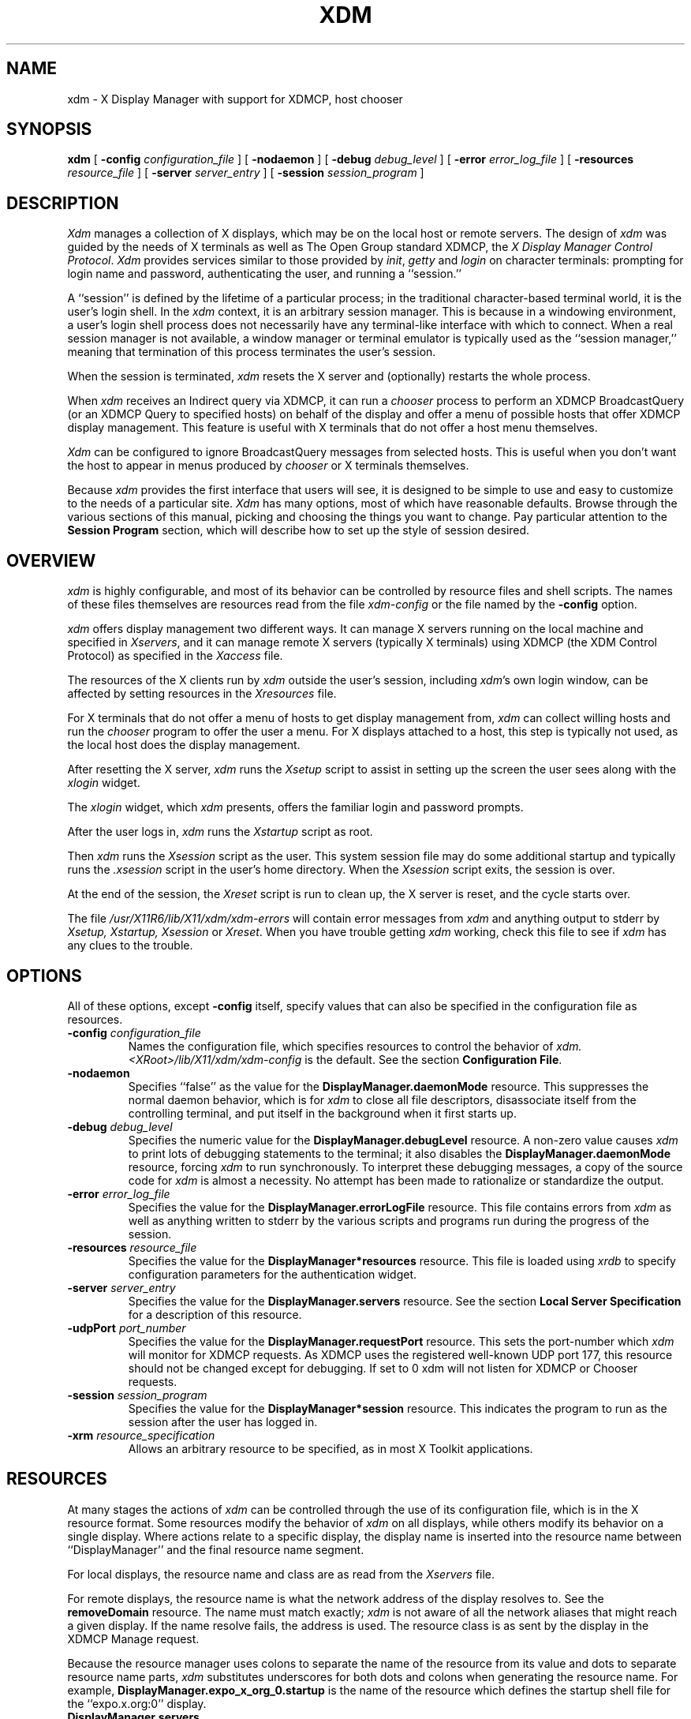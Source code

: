 .\" $TOG: xdm.man /main/46 1998/02/09 13:56:58 kaleb $
.\" Copyright 1988, 1994, 1998  The Open Group
.\" 
.\" All Rights Reserved.
.\" 
.\" The above copyright notice and this permission notice shall be included
.\" in all copies or substantial portions of the Software.
.\" 
.\" THE SOFTWARE IS PROVIDED "AS IS", WITHOUT WARRANTY OF ANY KIND, EXPRESS
.\" OR IMPLIED, INCLUDING BUT NOT LIMITED TO THE WARRANTIES OF
.\" MERCHANTABILITY, FITNESS FOR A PARTICULAR PURPOSE AND NONINFRINGEMENT.
.\" IN NO EVENT SHALL THE OPEN GROUP BE LIABLE FOR ANY CLAIM, DAMAGES OR
.\" OTHER LIABILITY, WHETHER IN AN ACTION OF CONTRACT, TORT OR OTHERWISE,
.\" ARISING FROM, OUT OF OR IN CONNECTION WITH THE SOFTWARE OR THE USE OR
.\" OTHER DEALINGS IN THE SOFTWARE.
.\" 
.\" Except as contained in this notice, the name of The Open Group shall
.\" not be used in advertising or otherwise to promote the sale, use or
.\" other dealings in this Software without prior written authorization
.\" from The Open Group.
.\" 
.\" $XFree86: xc/programs/xdm/xdm.man,v 3.13 1999/08/29 12:21:05 dawes Exp $
.\" 
.TH XDM 1 "Release 6.4" "X Version 11"
.SH NAME
xdm \- X Display Manager with support for XDMCP, host chooser
.SH SYNOPSIS
.B xdm
[
.B \-config
.I configuration_file
] [
.B \-nodaemon
] [
.B \-debug
.I debug_level
] [
.B \-error
.I error_log_file
] [
.B \-resources
.I resource_file
] [
.B \-server
.I server_entry
] [
.B \-session
.I session_program
]
.SH DESCRIPTION
.I Xdm
manages a collection of X displays, which may be on the local host
or remote servers.  The design of
.I xdm
was guided by the needs of X terminals as well as The Open Group standard
XDMCP, the \fIX Display Manager Control Protocol\fP.
.I Xdm
provides services similar to those provided by \fIinit\fP, \fIgetty\fP
and \fIlogin\fP on character terminals: prompting for login name and password,
authenticating the user, and running a ``session.''
.PP
A ``session'' is defined by the lifetime of a particular process; in the
traditional character-based terminal world, it is the user's login shell.
In the
.I xdm
context, it is an arbitrary session manager.  This is because in a windowing
environment, a user's login shell process does not necessarily have any
terminal-like interface with which to connect.
When a real session manager is not available, a window manager or terminal
emulator is typically used as the ``session manager,'' meaning that
termination of this process terminates the user's session.
.PP
When the session is terminated, \fIxdm\fP
resets the X server and (optionally) restarts the whole process.
.PP
When \fIxdm\fP receives an Indirect query via XDMCP, it can run a
\fIchooser\fP process to
perform an XDMCP BroadcastQuery (or an XDMCP Query to specified hosts)
on behalf of the display and
offer a menu of possible hosts that offer XDMCP display management.
This feature is useful with X terminals that do not offer a host
menu themselves.
.PP
.I Xdm
can be configured to ignore BroadcastQuery messages from selected hosts.
This is useful when you don't want the host to appear in menus produced
by
.I chooser
or X terminals themselves.
.PP
Because
.I xdm
provides the first interface that users will see, it is designed to be
simple to use and easy to customize to the needs of a particular site.
.I Xdm
has many options, most of which have reasonable defaults.  Browse through the
various sections of this manual,
picking and choosing the things you want to change.
Pay particular attention to the
.B "Session Program"
section, which will describe how to
set up the style of session desired.
.SH "OVERVIEW"
\fIxdm\fP is highly configurable, and most of its behavior can be
controlled by resource files and shell scripts.  The names of these
files themselves are resources read from the file \fIxdm-config\fP or
the file named by the \fB\-config\fP option.
.PP
\fIxdm\fP offers display management two different ways.  It can manage
X servers running on the local machine and specified in
\fIXservers\fP, and it can manage remote X servers (typically X
terminals) using XDMCP (the XDM Control Protocol)
as specified in the \fIXaccess\fP file.
.PP
The resources of the X clients run by \fIxdm\fP outside the user's
session, including \fIxdm\fP's own login window, can be
affected by setting resources in the \fIXresources\fP file.
.PP
For X terminals that do not offer a menu of hosts to get display
management from, \fIxdm\fP can collect willing hosts and run the
\fIchooser\fP program to offer the user a menu.
For X displays attached to a host, this step is typically not used, as
the local host does the display management.
.PP
After resetting the X server, \fIxdm\fP runs the \fIXsetup\fP script
to assist in setting up the screen the user sees along with the
\fIxlogin\fP widget.
.PP
The \fIxlogin\fP widget, which \fIxdm\fP presents,
offers the familiar login and password prompts.
.PP
After the user logs in, \fIxdm\fP runs the \fIXstartup\fP script as
root.
.PP
Then \fIxdm\fP runs the \fIXsession\fP script as the user.  This
system session file may do some additional startup and typically runs
the \fI.xsession\fP script in the user's home directory.
When the \fIXsession\fP script exits, the session is over.
.PP
At the end of the session, the \fIXreset\fP script is run to clean up,
the X server is reset, and the cycle starts over.
.PP
The file \fI/usr/X11R6/lib/X11/xdm/xdm-errors\fP will contain error 
messages from
.I xdm
and anything output to stderr by \fIXsetup, Xstartup, Xsession\fP
or \fIXreset\fP.
When you have trouble getting
.I xdm
working, check this file to see if
.I xdm
has any clues to the trouble.
.SH OPTIONS
.PP
All of these options, except \fB\-config\fP itself,
specify values that can also be specified in the configuration file
as resources.
.IP "\fB\-config\fP \fIconfiguration_file\fP"
Names the configuration file, which specifies resources to control
the behavior of
.I xdm.
.I <XRoot>/lib/X11/xdm/xdm-config
is the default.
See the section \fBConfiguration File\fP.
.IP "\fB\-nodaemon\fP"
Specifies ``false'' as the value for the \fBDisplayManager.daemonMode\fP
resource.
This suppresses the normal daemon behavior, which is for
.I xdm
to close all file descriptors, disassociate itself from
the controlling terminal, and put
itself in the background when it first starts up.
.IP "\fB\-debug\fP \fIdebug_level\fP"
Specifies the numeric value for the \fBDisplayManager.debugLevel\fP
resource.  A non-zero value causes
.I xdm
to print lots of debugging statements to the terminal; it also disables the
\fBDisplayManager.daemonMode\fP resource, forcing
.I xdm
to run synchronously.  To interpret these debugging messages, a copy
of the source code for
.I xdm
is almost a necessity.  No attempt has been
made to rationalize or standardize the output.
.IP "\fB\-error\fP \fIerror_log_file\fP"
Specifies the value for the \fBDisplayManager.errorLogFile\fP resource.
This file contains errors from
.I xdm
as well as anything written to stderr by the various scripts and programs
run during the progress of the session.
.IP "\fB\-resources\fP \fIresource_file\fP"
Specifies the value for the \fBDisplayManager*resources\fP resource.  This file
is loaded using
.I xrdb
to specify configuration parameters for the
authentication widget.
.IP "\fB\-server\fP \fIserver_entry\fP"
Specifies the value for the \fBDisplayManager.servers\fP resource.
See the section
.B "Local Server Specification"
for a description of this resource.
.IP "\fB\-udpPort\fP \fIport_number\fP"
Specifies the value for the \fBDisplayManager.requestPort\fP resource.  This
sets the port-number which
.I xdm
will monitor for XDMCP requests.  As XDMCP
uses the registered well-known UDP port 177, this resource should
not be changed except for debugging. If set to 0 xdm will not listen
for XDMCP or Chooser requests.
.IP "\fB\-session\fP \fIsession_program\fP"
Specifies the value for the \fBDisplayManager*session\fP resource.  This
indicates the program to run as the session after the user has logged in.
.IP "\fB\-xrm\fP \fIresource_specification\fP"
Allows an arbitrary resource to be specified, as in most
X Toolkit applications.
.SH RESOURCES
At many stages the actions of
.I xdm
can be controlled through the use of its configuration file, which is in the
X resource format.
Some resources modify the behavior of
.I xdm
on all displays,
while others modify its behavior on a single display.  Where actions relate
to a specific display,
the display name is inserted into the resource name between
``DisplayManager'' and the final resource name segment.
.PP
For local displays, the resource name and class are as read from the
\fIXservers\fP file.
.PP
For remote displays, the resource name is what the network address of
the display resolves to.  See the \fBremoveDomain\fP resource.  The
name must match exactly; \fIxdm\fP is not aware of
all the network aliases that might reach a given display.
If the name resolve fails, the address is
used.  The resource class is as sent by the display in the XDMCP
Manage request.
.PP
Because the resource
manager uses colons to separate the name of the resource from its value and
dots to separate resource name parts,
.I xdm
substitutes underscores for both dots and colons when generating the resource
name.
For example, \fBDisplayManager.expo_x_org_0.startup\fP is the name of the 
resource which defines the startup shell file for the ``expo.x.org:0'' display.
.\"
.IP "\fBDisplayManager.servers\fP"
This resource either specifies a file name full of server entries, one per
line (if the value starts with a slash), or a single server entry.
See the section \fBLocal Server Specification\fP for the details.
.IP "\fBDisplayManager.requestPort\fP"
This indicates the UDP port number which
.I xdm
uses to listen for incoming XDMCP requests.  Unless you need to debug the
system, leave this with its default value of 177.
.IP "\fBDisplayManager.errorLogFile\fP"
Error output is normally directed at the system console.  To redirect it,
set this resource to a file name.  A method to send these messages to
.I syslog
should be developed for systems which support it; however, the
wide variety of interfaces precludes any system-independent
implementation.  This file also contains any output directed to stderr
by the \fIXsetup, Xstartup, Xsession\fP and \fIXreset\fP files,
so it will contain descriptions
of problems in those scripts as well.
.IP "\fBDisplayManager.debugLevel\fP"
If the integer value of this resource is greater than zero,
reams of
debugging information will be printed.  It also disables daemon mode, which
would redirect the information into the bit-bucket, and
allows non-root users to run
.I xdm,
which would normally not be useful.
.IP "\fBDisplayManager.daemonMode\fP"
Normally,
.I xdm
attempts to make itself into a daemon process unassociated with any terminal.
This is
accomplished by forking and leaving the parent process to exit, then closing
file descriptors and releasing the controlling terminal.  In some
environments this is not desired (in particular, when debugging).  Setting
this resource to ``false'' will disable this feature.
.IP "\fBDisplayManager.pidFile\fP"
The filename specified will be created to contain an ASCII
representation of the process-id of the main
.I xdm
process.
.I Xdm
also uses file locking on this file
to attempt to eliminate multiple daemons running on
the same machine, which would cause quite a bit of havoc.
.IP "\fBDisplayManager.lockPidFile\fP"
This is the resource which controls whether
.I xdm
uses file locking to keep multiple display managers from running amok.
On System V, this
uses the \fIlockf\fP library call, while on BSD it uses \fIflock.\fP
.IP "\fBDisplayManager.authDir\fP"
This names a directory under which
.I xdm
stores authorization files while initializing the session.  The
default value is \fI<XRoot>/lib/X11/xdm.\fP
Can be overridden for specific displays by
DisplayManager.\fIDISPLAY\fP.authFile.
.IP \fBDisplayManager.autoRescan\fP
This boolean controls whether
.I xdm
rescans the configuration, servers, access control and authentication keys
files after a session terminates and the files have changed.  By default it
is ``true.''  You can force
.I xdm
to reread these files by sending a SIGHUP to the main process.
.IP "\fBDisplayManager.removeDomainname\fP"
When computing the display name for XDMCP clients, the name resolver will
typically create a fully qualified host name for the terminal.  As this is
sometimes confusing,
.I xdm
will remove the domain name portion of the host name if it is the same as the
domain name of the local host when this variable is set.  By default the
value is ``true.''
.IP "\fBDisplayManager.keyFile\fP"
XDM-AUTHENTICATION-1 style XDMCP authentication requires that a private key
be shared between
.I xdm
and the terminal.  This resource specifies the file containing those
values.  Each entry in the file consists of a display name and the shared
key.  By default,
.I xdm
does not include support for XDM-AUTHENTICATION-1, as it requires DES which
is not generally distributable because of United States export restrictions.
.IP \fBDisplayManager.accessFile\fP
To prevent unauthorized XDMCP service and to allow forwarding of XDMCP
IndirectQuery requests, this file contains a database of hostnames which are
either allowed direct access to this machine, or have a list of hosts to
which queries should be forwarded to.  The format of this file is described
in the section
.B "XDMCP Access Control."
.IP \fBDisplayManager.exportList\fP
A list of additional environment variables, separated by white space,
to pass on to the \fIXsetup\fP,
\fIXstartup\fP, \fIXsession\fP, and \fIXreset\fP programs.
.IP \fBDisplayManager.randomFile\fP
A file to checksum to generate the seed of authorization keys.
This should be a file that changes frequently.
The default is \fI/dev/mem\fP.
.IP \fBDisplayManager.greeterLib\fP
On systems that support a dynamically-loadable greeter library, the
name of the library.  Default is \fI<XRoot>/lib/X11/xdm/libXdmGreet.so\fP.
.IP \fBDisplayManager.choiceTimeout\fP
Number of seconds to wait for display to respond after user has
selected a host from the chooser.  If the display sends an XDMCP
IndirectQuery within this time, the request is forwarded to the chosen
host.  Otherwise, it is assumed to be from a new session and the
chooser is offered again.
Default is 15.
.IP \fBDisplayManager.sourceAddress\fP
Use the numeric IP address of the incoming connection on multihomed hosts
instead of the host name. This is to avoid trying to connect on the wrong
interface which might be down at this time.
.IP \fBDisplayManager.willing\fP
This specifies a program which is run (as) root when an an XDMCP
BroadcastQuery is received and this host is configured to offer XDMCP
display management. The output of this program may be displayed on a chooser
window.  If no program is specified, the string \fIWilling to manage\fP is
sent.
.PP
.\"
.IP "\fBDisplayManager.\fP\fIDISPLAY\fP\fB.resources\fP"
This resource specifies the name of the file to be loaded by \fIxrdb\fP
as the resource database onto the root window of screen 0 of the display.
The \fIXsetup\fP program, the Login widget, and \fIchooser\fP will use
the resources set in this file.
This resource data base is loaded just before the authentication procedure
is started, so it can control the appearance of the login window.  See the
section
.B "Authentication Widget,"
which describes the various
resources that are appropriate to place in this file.
There is no default value for this resource, but
\fI<XRoot>/lib/X11/xdm/Xresources\fP
is the conventional name.
.IP "\fBDisplayManager.\fP\fIDISPLAY\fP\fB.chooser\fP"
Specifies the program run to offer a host menu for Indirect queries
redirected to the special host name CHOOSER.
\fI<XRoot>/lib/X11/xdm/chooser\fP is the default.
See the sections \fBXDMCP Access Control\fP and \fBChooser\fP.
.IP "\fBDisplayManager.\fP\fIDISPLAY\fP\fB.xrdb\fP"
Specifies the program used to load the resources.  By default,
.I xdm
uses \fI<XRoot>/bin/xrdb\fP.
.IP "\fBDisplayManager.\fP\fIDISPLAY\fP\fB.cpp\fP"
This specifies the name of the C preprocessor which is used by \fIxrdb\fP.
.IP "\fBDisplayManager.\fP\fIDISPLAY\fP\fB.setup\fP"
This specifies a program which is run (as root) before offering the
Login window.  This may be used to change the appearance of the screen
around the Login window or to put up other windows (e.g., you may want
to run \fIxconsole\fP here).
By default, no program is run.  The conventional name for a
file used here is \fIXsetup\fP.
See the section \fBSetup Program.\fP
.IP "\fBDisplayManager.\fP\fIDISPLAY\fP\fB.startup\fP"
This specifies a program which is run (as root) after the authentication
process succeeds.  By default, no program is run.  The conventional name for a
file used here is \fIXstartup\fP.
See the section \fBStartup Program.\fP
.IP "\fBDisplayManager.\fP\fIDISPLAY\fP\fB.session\fP"
This specifies the session to be executed (not running as root).
By default, \fI<XRoot>/bin/xterm\fP is
run.  The conventional name is \fIXsession\fP.
See the section
.B "Session Program."
.IP "\fBDisplayManager.\fP\fIDISPLAY\fP\fB.reset\fP"
This specifies a program which is run (as root) after the session terminates.
By default, no program is run.
The conventional name is \fIXreset\fP.
See the section
.B "Reset Program."
.IP "\fBDisplayManager.\fP\fIDISPLAY\fP\fB.openDelay\fP"
.IP "\fBDisplayManager.\fP\fIDISPLAY\fP\fB.openRepeat\fP"
.IP "\fBDisplayManager.\fP\fIDISPLAY\fP\fB.openTimeout\fP"
.IP "\fBDisplayManager.\fP\fIDISPLAY\fP\fB.startAttempts\fP"
These numeric resources control the behavior of
.I xdm
when attempting to open intransigent servers.  \fBopenDelay\fP is
the length of the
pause (in seconds) between successive attempts, \fBopenRepeat\fP is the
number of attempts to make, \fBopenTimeout\fP is the amount of time
to wait while actually
attempting the open (i.e., the maximum time spent in the
.IR connect (2)
system call) and \fBstartAttempts\fP is the number of times this entire process
is done before giving up on the server.  After \fBopenRepeat\fP attempts have been made,
or if \fBopenTimeout\fP seconds elapse in any particular attempt,
.I xdm
terminates and restarts the server, attempting to connect again.
This
process is repeated \fBstartAttempts\fP times, at which point the display is
declared dead and disabled.  Although
this behavior may seem arbitrary, it has been empirically developed and
works quite well on most systems.  The default values are
5 for \fBopenDelay\fP, 5 for \fBopenRepeat\fP, 30 for \fBopenTimeout\fP and
4 for \fBstartAttempts\fP.
.IP "\fBDisplayManager.\fP\fIDISPLAY\fP\fB.pingInterval\fP"
.IP "\fBDisplayManager.\fP\fIDISPLAY\fP\fB.pingTimeout\fP"
To discover when remote displays disappear,
.I xdm
occasionally pings them, using an X connection and \fIXSync\fP
calls.  \fBpingInterval\fP specifies the time (in minutes) between each
ping attempt, \fBpingTimeout\fP specifies the maximum amount of time (in
minutes) to wait for the terminal to respond to the request.  If the
terminal does not respond, the session is declared dead and terminated.  By
default, both are set to 5 minutes.  If you frequently use X terminals which
can become isolated from the managing host, you may wish to increase this
value.  The only worry is that sessions will continue to exist after the
terminal has been accidentally disabled.
.I xdm
will not ping local displays.  Although it would seem harmless, it is
unpleasant when the workstation session is terminated as a result of the
server hanging for NFS service and not responding to the ping.
.IP "\fBDisplayManager.\fP\fIDISPLAY\fP\fB.terminateServer\fP"
This boolean resource specifies whether the X server should be terminated
when a session terminates (instead of resetting it).  This option can be
used when the server tends to grow without bound over time, in order to limit
the amount of time the server is run.  The default value is ``false.''
.IP "\fBDisplayManager.\fP\fIDISPLAY\fP\fB.userPath\fP"
.I Xdm
sets the PATH environment variable for the session to this value.  It should
be a colon separated list of directories; see
.IR sh (1)
for a full description.
``:/bin:/usr/bin:/usr/X11R6/bin:/usr/ucb''
is a common setting.
The default value can be specified at build time in the X system
configuration file with DefaultUserPath.
.IP "\fBDisplayManager.\fP\fIDISPLAY\fP\fB.systemPath\fP"
.I Xdm
sets the PATH environment variable for the startup and reset scripts to the
value of this resource.  The default for this resource is specified
at build time by the DefaultSystemPath entry in the system configuration file;
``/etc:/bin:/usr/bin:/usr/X11R6/bin:/usr/ucb'' is a common choice.
Note the absence of ``.'' from this entry.  This is a good practice to
follow for root; it avoids many common Trojan Horse system penetration
schemes.
.IP "\fBDisplayManager.\fP\fIDISPLAY\fP\fB.systemShell\fP"
.I Xdm
sets the SHELL environment variable for the startup and reset scripts to the
value of this resource.  It is \fI/bin/sh\fP by default.
.IP "\fBDisplayManager.\fP\fIDISPLAY\fP\fB.failsafeClient\fP"
If the default session fails to execute,
.I xdm
will fall back to this program.  This program is executed with no
arguments, but executes using the same environment variables as
the session would have had (see the section \fBSession Program\fP).
By default, \fI<XRoot>/bin/xterm\fP is used.
.IP "\fBDisplayManager.\fP\fIDISPLAY\fP\fB.grabServer\fP"
.IP "\fBDisplayManager.\fP\fIDISPLAY\fP\fB.grabTimeout\fP"
To improve security,
.I xdm
grabs the server and keyboard while reading the login name and password.
The
\fBgrabServer\fP resource specifies if the server should be held for the
duration of the name/password reading.  When ``false,'' the server is ungrabbed
after the keyboard grab succeeds, otherwise the server is grabbed until just
before the session begins.  The default is ``false.''
The \fBgrabTimeout\fP resource specifies the maximum time
.I xdm
will wait for the grab to succeed.  The grab may fail if some other
client has the server grabbed, or possibly if the network latencies
are very high.  This resource has a default value of 3 seconds; you
should be cautious when raising it, as a user can be spoofed by a
look-alike window on the display.  If the grab fails,
.I xdm
kills and restarts the server (if possible) and the session.
.IP "\fBDisplayManager.\fP\fIDISPLAY\fP\fB.authorize\fP"
.IP "\fBDisplayManager.\fP\fIDISPLAY\fP\fB.authName\fP"
\fBauthorize\fP is a boolean resource which controls whether
.I xdm
generates and uses authorization for the local server connections.  If
authorization is used, \fBauthName\fP is a list
of authorization mechanisms to use, separated by white space.
XDMCP connections dynamically specify which
authorization mechanisms are supported, so
\fBauthName\fP is ignored in this case.  When \fBauthorize\fP is set for a
display and authorization is not available, the user is informed by having a
different message displayed in the login widget.  By default, \fBauthorize\fP
is ``true.''  \fBauthName\fP is ``MIT-MAGIC-COOKIE-1,'' or, if
XDM-AUTHORIZATION-1 is available, ``XDM-AUTHORIZATION-1\0MIT-MAGIC-COOKIE-1.''
.IP \fBDisplayManager.\fP\fIDISPLAY\fP\fB.authFile\fP
This file is used to communicate the authorization data from
.I xdm
to the server, using the \fB\-auth\fP server command line option.
It should be
kept in a directory which is not world-writable as it could easily be
removed, disabling the authorization mechanism in the server.
If not specified, a name is generated from DisplayManager.authDir and
the name of the display.
.IP "\fBDisplayManager.\fP\fIDISPLAY\fP\fB.authComplain\fP"
If set to ``false,'' disables the use of the \fBunsecureGreeting\fP
in the login window.
See the section \fBAuthentication Widget.\fP
The default is ``true.''
.IP "\fBDisplayManager.\fP\fIDISPLAY\fP\fB.resetSignal\fP"
The number of the signal \fIxdm\fP sends to reset the server.
See the section \fBControlling the Server.\fP
The default is 1 (SIGHUP).
.IP "\fBDisplayManager.\fP\fIDISPLAY\fP\fB.termSignal\fP"
The number of the signal \fIxdm\fP sends to terminate the server.
See the section \fBControlling the Server.\fP
The default is 15 (SIGTERM).
.IP "\fBDisplayManager.\fP\fIDISPLAY\fP\fB.resetForAuth\fP"
The original implementation of authorization in the sample server reread the
authorization file at server reset time, instead of when checking the
initial connection.  As
.I xdm
generates the authorization information just before connecting to the
display, an old server would not get up-to-date authorization information.
This resource causes
.I xdm
to send SIGHUP to the server after setting up the file, causing an
additional server reset to occur, during which time the new authorization
information will be read.
The default is ``false,'' which will work for all MIT servers.
.IP "\fBDisplayManager.\fP\fIDISPLAY\fP\fB.userAuthDir\fP"
When
.I xdm
is unable to write to the usual user authorization file ($HOME/.Xauthority),
it creates a unique file name in this directory and points the environment
variable XAUTHORITY at the created file.  It uses \fI/tmp\fP by default.
.SH "CONFIGURATION FILE"
First, the
.I xdm
configuration file should be set up.
Make a directory (usually \fI<XRoot>/lib/X11/xdm\fP, where <XRoot>
refers to the root of the X11 install tree) to contain all of the relevant
files.  In the examples that follow, we use /usr/X11R6 as the value of
<XRoot>.
.LP
Here is a reasonable configuration file, which could be
named \fIxdm-config\fP:
.nf

.ta .5i 4i

	DisplayManager.servers:	/usr/X11R6/lib/X11/xdm/Xservers
	DisplayManager.errorLogFile:	/usr/X11R6/lib/X11/xdm/xdm-errors
	DisplayManager*resources:	/usr/X11R6/lib/X11/xdm/Xresources
	DisplayManager*startup:	/usr/X11R6/lib/X11/xdm/Xstartup
	DisplayManager*session:	/usr/X11R6/lib/X11/xdm/Xsession
	DisplayManager.pidFile:	/usr/X11R6/lib/X11/xdm/xdm-pid
	DisplayManager._0.authorize:	true
	DisplayManager*authorize:	false

.fi
.PP
Note that this file mostly contains references to other files.  Note also
that some of the resources are specified with ``*'' separating the
components.  These resources can be made unique for each different display,
by replacing the ``*'' with the display-name, but normally this is not very
useful.  See the \fBResources\fP section for a complete discussion.
.SH "XDMCP ACCESS CONTROL"
.PP
The database file specified by the \fBDisplayManager.accessFile\fP provides
information which
.I xdm
uses to control access from displays requesting XDMCP service.  This file
contains three types of entries:  entries which control the response to
Direct and Broadcast queries, entries which control the response to
Indirect queries, and macro definitions.
.PP
The format of the Direct entries is simple, either a host name or a
pattern, which is distinguished from a host name by the inclusion of
one or more meta characters (`*' matches any sequence of 0 or more
characters, and `?' matches any single character) which are compared against
the host name of the display device.
If the entry is a host name, all comparisons are done using
network addresses, so any name which converts to the correct network address
may be used.
For patterns, only canonical host names are used
in the comparison, so ensure that you do not attempt to match
aliases.
Preceding either a host name or a pattern with a `!' character
causes hosts which
match that entry to be excluded.
.PP
To only respond to Direct queries for a host or pattern,
it can be followed by the optional ``NOBROADCAST'' keyword.
This can be used to prevent an xdm server from appearing on
menus based on Broadcast queries.
.PP
An Indirect entry also contains a host name or pattern,
but follows it with a list of
host names or macros to which indirect queries should be sent.
.PP
A macro definition contains a macro name and a list of host names and
other macros that
the macro expands to.  To distinguish macros from hostnames, macro
names start with a `%' character.  Macros may be nested.
.PP
Indirect entries
may also specify to have \fIxdm\fP run \fIchooser\fP to offer a menu
of hosts to connect to.  See the section \fBChooser\fP.
.PP
When checking access for a particular display host, each entry is scanned in
turn and the first matching entry determines the response.  Direct and
Broadcast
entries are ignored when scanning for an Indirect entry and vice-versa.
.PP
Blank lines are ignored, `#' is treated as a comment
delimiter causing the rest of that line to be ignored,
and `\e\fInewline\fP'
causes the newline to be ignored, allowing indirect host lists to span
multiple lines.
.PP
Here is an example Xaccess file:
.LP
.ta 2i 4i
.nf
#
# Xaccess \- XDMCP access control file
#

#
# Direct/Broadcast query entries
#

!xtra.lcs.mit.edu	# disallow direct/broadcast service for xtra
bambi.ogi.edu	# allow access from this particular display
*.lcs.mit.edu	# allow access from any display in LCS

*.deshaw.com	NOBROADCAST	# allow only direct access
*.gw.com			# allow direct and broadcast

#
# Indirect query entries
#

%HOSTS	expo.lcs.mit.edu xenon.lcs.mit.edu \\
	excess.lcs.mit.edu kanga.lcs.mit.edu

extract.lcs.mit.edu	xenon.lcs.mit.edu	#force extract to contact xenon
!xtra.lcs.mit.edu	dummy	#disallow indirect access
*.lcs.mit.edu	%HOSTS	#all others get to choose
.fi
.SH CHOOSER
.PP
For X terminals that do not offer a host menu for use with Broadcast
or Indirect queries, the \fIchooser\fP program can do this for them.
In the \fIXaccess\fP file, specify ``CHOOSER'' as the first entry in
the Indirect host list.  \fIChooser\fP will send a Query request to
each of the remaining host names in the list and offer a menu of all
the hosts that respond.
.PP
The list may consist of the word ``BROADCAST,'' in which case
\fIchooser\fP will send a Broadcast instead, again offering a menu of
all hosts that respond.  Note that on some operating systems, UDP
packets cannot be broadcast, so this feature will not work.
.PP
Example \fIXaccess\fP file using \fIchooser\fP:

.nf
extract.lcs.mit.edu	CHOOSER %HOSTS	#offer a menu of these hosts
xtra.lcs.mit.edu	CHOOSER BROADCAST	#offer a menu of all hosts
.fi
.PP
The program to use for \fIchooser\fP is specified by the
\fBDisplayManager.\fP\fIDISPLAY\fP\fB.chooser\fP resource.  For more
flexibility at this step, the chooser could be a shell script.
\fIChooser\fP is the session manager here; it is run instead of a
child \fIxdm\fP to manage the display.
.PP
Resources for this program
can be put into the file named by
\fBDisplayManager.\fP\fIDISPLAY\fP\fB.resources\fP.
.PP
When the user selects a host, \fIchooser\fP prints the host chosen,
which is read by the parent \fIxdm\fP, and exits.
\fIxdm\fP closes its connection to the X server, and the server resets
and sends another \fBIndirect\fP XDMCP request.
\fIxdm\fP remembers the user's choice (for
\fBDisplayManager.choiceTimeout\fP seconds) and forwards the request
to the chosen host, which starts a session on that display.

When the user selects a host, \fIchooser\fP prints the host chosen,
which is read by the parent \fIxdm\fP, and exits.
\fIxdm\fP closes its connection to the X server, and the server resets
and sends another \fBIndirect\fP XDMCP request.
\fIxdm\fP remembers the user's choice (for
\fBDisplayManager.choiceTimeout\fP seconds) and forwards the request
to the chosen host, which starts a session on that display.

.\"
.SH "LOCAL SERVER SPECIFICATION"
.PP
The resource \fBDisplayManager.servers\fP gives a server specification
or, if the values starts with a slash (/), the name of a file
containing server specifications, one per line.
.PP
Each specification
indicates a display which should constantly be managed and which is
not using XDMCP.
This method is used typically for local servers only.  If the resource
or the file named by the resource is empty, \fIxdm\fP will offer XDMCP
service only.
.PP
Each specification consists of at least three parts:  a display
name, a display class, a display type, and (for local servers) a command
line to start the server.  A typical entry for local display number 0 would
be:
.nf

  :0 Digital-QV local /usr/X11R6/bin/X :0

.fi
The display types are:
.ta 1i
.nf

local		local display: \fIxdm\fP must run the server
foreign		remote display: \fIxdm\fP opens an X connection to a running server

.fi
.PP
The display name must be something that can be passed in the \fB\-display\fP
option to an X program.  This string is used to generate the display-specific
resource names, so be careful to match the
names (e.g., use ``:0 Sun-CG3 local /usr/X11R6/bin/X :0'' instead of
``localhost:0 Sun-CG3 local /usr/X11R6/bin/X :0''
if your other resources are specified as
``DisplayManager._0.session'').  The display class portion is also used in the
display-specific resources, as the class of the resource.  This is
useful if you have a large collection of similar displays (such as a corral of
X terminals) and would like to set resources for groups of them.  When using
XDMCP, the display is required to specify the display class, so the manual
for your particular X terminal should document the display class
string for your device.  If it doesn't, you can run
.I xdm
in debug mode and
look at the resource strings which it generates for that device, which will
include the class string.
.PP
When \fIxdm\fP starts a session, it sets up authorization data for the
server.  For local servers, \fIxdm\fP passes
``\fB\-auth\fP \fIfilename\fP'' on the server's command line to point
it at its authorization data.
For XDMCP servers, \fIxdm\fP passes the
authorization data to the server via the \fBAccept\fP XDMCP request.
.SH RESOURCES FILE
The \fIXresources\fP file is 
loaded onto the display as a resource database using
.I xrdb.
As the authentication
widget reads this database before starting up, it usually contains
parameters for that widget:
.nf
.ta .5i 1i

	xlogin*login.translations: #override\\
		Ctrl<Key>R: abort-display()\\n\\
		<Key>F1: set-session-argument(failsafe) finish-field()\\n\\
		<Key>Return: set-session-argument() finish-field()
	xlogin*borderWidth: 3
	xlogin*greeting: CLIENTHOST
	#ifdef COLOR
	xlogin*greetColor: CadetBlue
	xlogin*failColor: red
	#endif

.fi
.PP
Please note the translations entry; it specifies
a few new translations for the widget which allow users to escape from the
default session (and avoid troubles that may occur in it).  Note that if
#override is not specified, the default translations are removed and replaced
by the new value, not a very useful result as some of the default translations
are quite useful (such as ``<Key>: insert-char ()'' which responds to normal
typing).
.PP
This file may also contain resources for the setup program and \fIchooser\fP.
.SH "SETUP PROGRAM"
The \fIXsetup\fP file is run after
the server is reset, but before the Login window is offered.
The file is typically a shell script.
It is run as root, so should be careful about security.
This is the place to change the root background or bring up other
windows that should appear on the screen along with the Login widget.
.PP
In addition to any specified by \fBDisplayManager.exportList\fP,
the following environment variables are passed:
.nf
.ta .5i 2i

	DISPLAY	the associated display name
	PATH	the value of \fBDisplayManager.\fP\fIDISPLAY\fP\fB.systemPath\fP
	SHELL	the value of \fBDisplayManager.\fP\fIDISPLAY\fP\fB.systemShell\fP
	XAUTHORITY	may be set to an authority file
.fi
.PP
Note that since \fIxdm\fP grabs the keyboard, any other windows will not be
able to receive keyboard input.  They will be able to interact with
the mouse, however; beware of potential security holes here.
If \fBDisplayManager.\fP\fIDISPLAY\fP\fB.grabServer\fP is set,
\fIXsetup\fP will not be able to connect
to the display at all.
Resources for this program
can be put into the file named by
\fBDisplayManager.\fP\fIDISPLAY\fP\fB.resources\fP.
.PP
Here is a sample \fIXsetup\fP script:
.nf

	#!/bin/sh
	# Xsetup_0 \- setup script for one workstation
	xcmsdb < /usr/X11R6/lib/monitors/alex.0
	xconsole\0\-geometry\0480x130\-0\-0\0\-notify\0\-verbose\0\-exitOnFail &

.fi
.SH "AUTHENTICATION WIDGET"
The authentication widget reads a name/password pair
from the keyboard.  Nearly every imaginable
parameter can be controlled with a resource.  Resources for this widget
should be put into the file named by
\fBDisplayManager.\fP\fIDISPLAY\fP\fB.resources\fP.  All of these have reasonable
default values, so it is not necessary to specify any of them.
.IP "\fBxlogin.Login.width, xlogin.Login.height, xlogin.Login.x, xlogin.Login.y\fP"
The geometry of the Login widget is normally computed automatically.  If you
wish to position it elsewhere, specify each of these resources.
.IP "\fBxlogin.Login.foreground\fP"
The color used to display the typed-in user name.
.IP "\fBxlogin.Login.font\fP"
The font used to display the typed-in user name.
.IP "\fBxlogin.Login.greeting\fP"
A string which identifies this window.
The default is ``X Window System.''
.IP "\fBxlogin.Login.unsecureGreeting\fP"
When X authorization is requested in the configuration file for this
display and none is in use, this greeting replaces the standard
greeting.  The default is ``This is an unsecure session''
.IP "\fBxlogin.Login.greetFont\fP"
The font used to display the greeting.
.IP "\fBxlogin.Login.greetColor\fP"
The color used to display the greeting.
.IP "\fBxlogin.Login.namePrompt\fP"
The string displayed to prompt for a user name.
.I Xrdb
strips trailing white space from resource values, so to add spaces at
the end of the prompt (usually a nice thing), add spaces escaped with
backslashes.  The default is ``Login:  ''
.IP "\fBxlogin.Login.passwdPrompt\fP"
The string displayed to prompt for a password.
The default is ``Password:  ''
.IP "\fBxlogin.Login.promptFont\fP"
The font used to display both prompts.
.IP "\fBxlogin.Login.promptColor\fP"
The color used to display both prompts.
.IP "\fBxlogin.Login.fail\fP"
A message which is displayed when the authentication fails.
The default is ``Login incorrect''
.IP "\fBxlogin.Login.failFont\fP"
The font used to display the failure message.
.IP "\fBxlogin.Login.failColor\fP"
The color used to display the failure message.
.IP "\fBxlogin.Login.failTimeout\fP"
The number of seconds that the failure message is displayed.
The default is 30.
.IP "\fBxlogin.Login.translations\fP"
This specifies the translations used for the login widget.  Refer to the X
Toolkit documentation for a complete discussion on translations.  The default
translation table is:
.nf
.ta .5i 2i

	Ctrl<Key>H:	delete-previous-character() \\n\\
	Ctrl<Key>D:	delete-character() \\n\\
	Ctrl<Key>B:	move-backward-character() \\n\\
	Ctrl<Key>F:	move-forward-character() \\n\\
	Ctrl<Key>A:	move-to-begining() \\n\\
	Ctrl<Key>E:	move-to-end() \\n\\
	Ctrl<Key>K:	erase-to-end-of-line() \\n\\
	Ctrl<Key>U:	erase-line() \\n\\
	Ctrl<Key>X:	erase-line() \\n\\
	Ctrl<Key>C:	restart-session() \\n\\
	Ctrl<Key>\\\\:	abort-session() \\n\\
	<Key>BackSpace:	delete-previous-character() \\n\\
	<Key>Delete:	delete-previous-character() \\n\\
	<Key>Return:	finish-field() \\n\\
	<Key>:	insert-char() \\

.fi
.IP "\fBxlogin.Login.allowNullPasswd\fP"
If set to ``true'', allow an otherwise failing password match to succeed
if the account does not require a password at all.
The default is ``false'', so only users that have passwords assigned can
log in.
.PP
The actions which are supported by the widget are:
.IP "delete-previous-character"
Erases the character before the cursor.
.IP "delete-character"
Erases the character after the cursor.
.IP "move-backward-character"
Moves the cursor backward.
.IP "move-forward-character"
Moves the cursor forward.
.IP "move-to-begining"
(Apologies about the spelling error.)
Moves the cursor to the beginning of the editable text.
.IP "move-to-end"
Moves the cursor to the end of the editable text.
.IP "erase-to-end-of-line"
Erases all text after the cursor.
.IP "erase-line"
Erases the entire text.
.IP "finish-field"
If the cursor is in the name field, proceeds to the password field; if the
cursor is in the password field, checks the current name/password pair.  If
the name/password pair is valid, \fIxdm\fP
starts the session.  Otherwise the failure message is displayed and
the user is prompted again.
.IP "abort-session"
Terminates and restarts the server.
.IP "abort-display"
Terminates the server, disabling it.  This action
is not accessible in the default configuration.
There are various reasons to stop \fIxdm\fP on a system console, such as
when shutting the system down, when using \fIxdmshell\fP,
to start another type of server, or to generally access the console.
Sending \fIxdm\fP a SIGHUP will restart the display.  See the section
\fBControlling XDM\fP.
.IP "restart-session"
Resets the X server and starts a new session.  This can be used when
the resources have been changed and you want to test them or when
the screen has been overwritten with system messages.
.IP "insert-char"
Inserts the character typed.
.IP "set-session-argument"
Specifies a single word argument which is passed to the session at startup.
See the section \fBSession Program\fP.
.IP "allow-all-access"
Disables access control in the server.  This can be used when
the .Xauthority file cannot be created by
.I xdm.
Be very careful using this;
it might be better to disconnect the machine from the network
before doing this.
.SH "STARTUP PROGRAM"
.PP
The \fIXstartup\fP program is run as
root when the user logs in.
It is typically a shell script.
Since it is run as root, \fIXstartup\fP should be
very careful about security.  This is the place to put commands which add
entries to \fI/etc/utmp\fP
(the \fIsessreg\fP program may be useful here),
mount users' home directories from file servers,
or abort the session if logins are not
allowed.
.PP
In addition to any specified by \fBDisplayManager.exportList\fP,
the following environment variables are passed:
.nf
.ta .5i 2i

	DISPLAY	the associated display name
	HOME	the initial working directory of the user
	LOGNAME	the user name
	USER	the user name
	PATH	the value of \fBDisplayManager.\fP\fIDISPLAY\fP\fB.systemPath\fP
	SHELL	the value of \fBDisplayManager.\fP\fIDISPLAY\fP\fB.systemShell\fP
	XAUTHORITY	may be set to an authority file

.fi
.PP
No arguments are passed to the script.
.I Xdm
waits until this script exits before starting the user session.  If the
exit value of this script is non-zero,
.I xdm
discontinues the session and starts another authentication
cycle.
.PP
The sample \fIXstartup\fP file shown here prevents login while the
file \fI/etc/nologin\fP
exists.  
Thus this is not a complete example, but
simply a demonstration of the available functionality.
.PP
Here is a sample \fIXstartup\fP script:
.nf
.ta .5i 1i

	#!/bin/sh
	#
	# Xstartup
	#
	# This program is run as root after the user is verified
	#
	if [ \-f /etc/nologin ]; then
		xmessage\0\-file /etc/nologin\0\-timeout 30\0\-center
		exit 1
	fi
	sessreg\0\-a\0\-l $DISPLAY\0\-x /usr/X11R6/lib/xdm/Xservers $LOGNAME
	/usr/X11R6/lib/xdm/GiveConsole
	exit 0
.fi
.SH "SESSION PROGRAM"
.PP
The \fIXsession\fP program is the command which is run as the user's session.
It is run with
the permissions of the authorized user.
.PP
In addition to any specified by \fBDisplayManager.exportList\fP,
the following environment variables are passed:
.nf
.ta .5i 2i

	DISPLAY	the associated display name
	HOME	the initial working directory of the user
	LOGNAME	the user name
	USER	the user name
	PATH	the value of \fBDisplayManager.\fP\fIDISPLAY\fP\fB.userPath\fP
	SHELL	the user's default shell (from \fIgetpwnam\fP)
	XAUTHORITY	may be set to a non-standard authority file
	KRB5CCNAME	may be set to a Kerberos credentials cache name

.fi
.PP
At most installations, \fIXsession\fP should look in $HOME for
a file \fI\.xsession,\fP
which contains commands that each user would like to use as a session.
\fIXsession\fP should also
implement a system default session if no user-specified session exists.
See the section \fBTypical Usage\fP.
.PP
An argument may be passed to this program from the authentication widget
using the `set-session-argument' action.  This can be used to select
different styles of session.  One good use of this feature is to allow
the user to escape from the ordinary session when it fails.  This
allows users to repair their own \fI.xsession\fP if it fails,
without requiring administrative intervention.
The example following
demonstrates this feature.
.PP
This example recognizes
the special
``failsafe'' mode, specified in the translations
in the \fIXresources\fP file, to provide an escape
from the ordinary session.  It also requires that the .xsession file
be executable so we don't have to guess what shell it wants to use.
.nf
.ta .5i 1i 1.5i

	#!/bin/sh
	#
	# Xsession
	#
	# This is the program that is run as the client
	# for the display manager.
	
	case $# in
	1)
		case $1 in
		failsafe)
			exec xterm \-geometry 80x24\-0\-0
			;;
		esac
	esac
	
	startup=$HOME/.xsession
	resources=$HOME/.Xresources
	
	if [ \-f "$startup" ]; then
		exec "$startup"
	else
		if [ \-f "$resources" ]; then
			xrdb \-load "$resources"
		fi
		twm &
		xman \-geometry +10\-10 &
		exec xterm \-geometry 80x24+10+10 \-ls
	fi

.fi
.PP
The user's \fI.xsession\fP file might look something like this
example.  Don't forget that the file must have execute permission.
.nf
	#! /bin/csh
	# no \-f in the previous line so .cshrc gets run to set $PATH
	twm &
	xrdb \-merge "$HOME/.Xresources"
	emacs \-geometry +0+50 &
	xbiff \-geometry \-430+5 &
	xterm \-geometry \-0+50 -ls
.fi
.SH "RESET PROGRAM"
.PP
Symmetrical with \fIXstartup\fP,
the \fIXreset\fP script is run after the user session has
terminated.  Run as root, it should contain commands that undo
the effects of commands in \fIXstartup,\fP removing entries
from \fI/etc/utmp\fP
or unmounting directories from file servers.  The environment
variables that were passed to \fIXstartup\fP are also
passed to \fIXreset\fP.
.PP
A sample \fIXreset\fP script:
.nf
.ta .5i 1i
	#!/bin/sh
	#
	# Xreset
	#
	# This program is run as root after the session ends
	#
	sessreg\0\-d\0\-l $DISPLAY\0\-x /usr/X11R6/lib/xdm/Xservers $LOGNAME
	/usr/X11R6/lib/xdm/TakeConsole
	exit 0
.fi
.SH "CONTROLLING THE SERVER"
.I Xdm
controls local servers using POSIX signals.  SIGHUP is expected to reset the
server, closing all client connections and performing other cleanup
duties.  SIGTERM is expected to terminate the server.
If these signals do not perform the expected actions,
the resources \fBDisplayManager.\fP\fIDISPLAY\fP\fB.resetSignal\fP and
\fBDisplayManager.\fP\fIDISPLAY\fP\fB.termSignal\fP can specify alternate signals.
.PP
To control remote terminals not using XDMCP,
.I xdm
searches the window hierarchy on the display and uses the protocol request
KillClient in an attempt to clean up the terminal for the next session.  This
may not actually kill all of the clients, as only those which have created
windows will be noticed.  XDMCP provides a more sure mechanism; when
.I xdm
closes its initial connection, the session is over and the terminal is
required to close all other connections.
.SH "CONTROLLING XDM"
.PP
.I Xdm
responds to two signals: SIGHUP and SIGTERM.  When sent a SIGHUP,
.I xdm
rereads the configuration file, the access control file, and the servers
file.  For the servers file, it notices if entries have been added or
removed.  If a new entry has been added,
.I xdm
starts a session on the associated display.  Entries which have been removed
are disabled immediately, meaning that any session in progress will be
terminated without notice and no new session will be started.
.PP
When sent a SIGTERM,
.I xdm
terminates all sessions in progress and exits.  This can be used when
shutting down the system.
.PP
.I Xdm
attempts to mark its various sub-processes for
.IR ps (1)
by editing the
command line argument list in place.  Because
.I xdm
can't allocate additional
space for this task, it is useful to start
.I xdm
with a reasonably long
command line (using the full path name should be enough).
Each process which is
servicing a display is marked \fB\-\fP\fIdisplay.\fP
.SH "ADDITIONAL LOCAL DISPLAYS"
.PP
To add an additional local display, add a line for it to the
\fIXservers\fP file.
(See the section \fBLocal Server Specification\fP.)
.PP
Examine the display-specific resources in \fIxdm-config\fP
(e.g., \fBDisplayManager._0.authorize\fP)
and consider which of them should be copied for the new display.
The default \fIxdm-config\fP has all the appropriate lines for
displays \fB:0\fP and \fB:1\fP.
.SH "OTHER POSSIBILITIES"
.PP
You can use \fIxdm\fP
to run a single session at a time, using the 4.3 \fIinit\fP
options or other suitable daemon by specifying the server on the command
line:
.nf
.ta .5i

	xdm \-server ":0 SUN-3/60CG4 local /usr/X11R6/bin/X :0"

.fi
.PP
Or, you might have a file server and a collection of X terminals.  The
configuration for this is identical to the sample above,
except the \fIXservers\fP file would look like
.nf
.ta .5i

	extol:0 VISUAL-19 foreign
	exalt:0 NCD-19 foreign
	explode:0 NCR-TOWERVIEW3000 foreign

.fi
.PP
This directs
.I xdm
to manage sessions on all three of these terminals.  See the section
\fBControlling Xdm\fP for a description of using signals to enable
and disable these terminals in a manner reminiscent of
.IR init (8).
.SH LIMITATIONS
One thing that
.I xdm
isn't very good at doing is coexisting with other window systems.  To use
multiple window systems on the same hardware, you'll probably be more
interested in
.I xinit.
.SH FILES
.TP 20
.I <XRoot>/lib/X11/xdm/xdm-config
the default configuration file
.TP 20
.I $HOME/.Xauthority
user authorization file where \fIxdm\fP stores keys for clients to read
.TP 20
.I <XRoot>/lib/X11/xdm/chooser
the default chooser
.TP 20
.I <XRoot>/bin/xrdb
the default resource database loader
.TP 20
.I <XRoot>/bin/X
the default server
.TP 20
.I <XRoot>/bin/xterm
the default session program and failsafe client
.TP 20
.I <XRoot>/lib/X11/xdm/A<display>\-<suffix>
the default place for authorization files
.TP 20
.I /tmp/K5C<display>
Kerberos credentials cache
.LP
Note: <XRoot> refers to the root of the X11 install tree.
.SH "SEE ALSO"
.IR X (1),
.IR xinit (1),
.IR xauth (1),
.IR Xsecurity (1),
.IR sessreg (1),
.IR Xserver (1),
.\" .IR chooser (1), \" except that there isn't a manual for it yet
.\" .IR xdmshell (1), \" except that there isn't a manual for it yet
.br
.I "X Display Manager Control Protocol"
.SH AUTHOR
Keith Packard, MIT X Consortium
